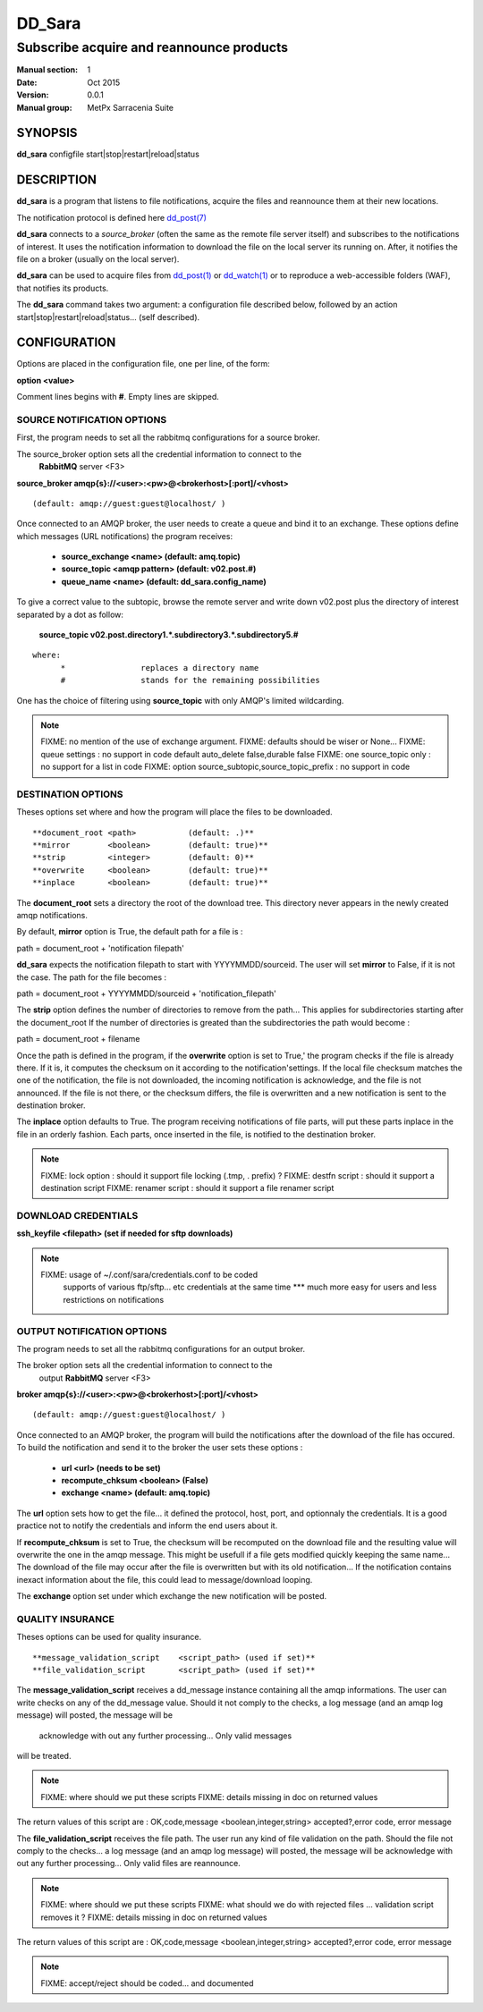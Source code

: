 
=========
 DD_Sara
=========

------------------------------------------------
Subscribe acquire and reannounce products
------------------------------------------------

:Manual section: 1 
:Date: Oct 2015
:Version: 0.0.1
:Manual group: MetPx Sarracenia Suite


SYNOPSIS
========

**dd_sara** configfile start|stop|restart|reload|status

DESCRIPTION
===========

**dd_sara** is a program that listens to file notifications, 
acquire the files and reannounce them at their new locations.

The notification protocol is defined here `dd_post(7) <dd_post.7.html>`_

**dd_sara** connects to a *source_broker* (often the same as the remote file server 
itself) and subscribes to the notifications of interest. It uses the 
notification information to download the file on the local server its running on. 
After, it notifies the file on a broker (usually on the local server).


**dd_sara** can be used to acquire files from `dd_post(1) <dd_post.1.html>`_
or `dd_watch(1) <dd_watch.1.html>`_  or to reproduce a web-accessible folders (WAF),
that notifies its products.

The **dd_sara** command takes two argument: a configuration file described below,
followed by an action start|stop|restart|reload|status... (self described).

CONFIGURATION
=============

Options are placed in the configuration file, one per line, of the form: 

**option <value>** 

Comment lines begins with **#**. 
Empty lines are skipped.


SOURCE NOTIFICATION OPTIONS
---------------------------

First, the program needs to set all the rabbitmq configurations for a source broker.

The source_broker option sets all the credential information to connect to the
  **RabbitMQ** server <F3> 

**source_broker amqp{s}://<user>:<pw>@<brokerhost>[:port]/<vhost>**

::

      (default: amqp://guest:guest@localhost/ ) 


Once connected to an AMQP broker, the user needs to create a queue and bind it
to an exchange.  These options define which messages (URL notifications) the program receives:

 - **source_exchange      <name>         (default: amq.topic)** 
 - **source_topic         <amqp pattern> (default: v02.post.#)**
 - **queue_name           <name>         (default: dd_sara.config_name)** 

To give a correct value to the subtopic, browse the remote server and
write down v02.post plus the directory of interest separated by a dot
as follow:

 **source_topic  v02.post.directory1.*.subdirectory3.*.subdirectory5.#** 

::

 where:  
       *                replaces a directory name 
       #                stands for the remaining possibilities

One has the choice of filtering using  **source_topic**  with only AMQP's limited 
wildcarding. 

.. NOTE:: 
  FIXME: no mention of the use of exchange argument.
  FIXME: defaults should be wiser or None...
  FIXME: queue settings : no support in code default auto_delete false,durable false
  FIXME: one source_topic only : no support for a list in code
  FIXME: option source_subtopic,source_topic_prefix : no support in code


DESTINATION OPTIONS
-------------------

Theses options set where and how the program will place the files to be downloaded.

::

**document_root <path>           (default: .)** 
**mirror        <boolean>        (default: true)** 
**strip         <integer>        (default: 0)** 
**overwrite     <boolean>        (default: true)** 
**inplace       <boolean>        (default: true)** 

The **document_root** sets a directory the root of the download tree.
This directory never appears in the newly created amqp notifications.

By default, **mirror** option is True, the default path for a file is :

path = document_root + 'notification filepath'

**dd_sara** expects the notification filepath to start with YYYYMMDD/sourceid.
The user will set **mirror** to False, if it is not the case. The path
for the file becomes :

path = document_root + YYYYMMDD/sourceid + 'notification_filepath'

The **strip** option defines the number of directories to remove
from the path... This applies for subdirectories starting after the document_root
If the number of directories is greated than the subdirectories the path would
become :

path = document_root + filename


Once the path is defined in the program, if the **overwrite** option is set to True,'
the program checks if the file is already there. If it is, it computes the checksum
on it according to the notification'settings. If the local file checksum matches the
one of the notification, the file is not downloaded, the incoming notification is 
acknowledge, and the file is not announced. If the file is not there, or the checksum
differs, the file is overwritten and a new notification is sent to the destination broker.

The **inplace** option defaults to True. The program receiving notifications of file 
parts, will put these parts inplace in the file in an orderly fashion. Each parts,
once inserted in the file, is notified to the destination broker.


.. NOTE:: 
  FIXME: lock option    : should it support file locking (.tmp, . prefix) ?
  FIXME: destfn script  : should it support a destination script
  FIXME: renamer script : should it support a file renamer script


DOWNLOAD CREDENTIALS 
--------------------

**ssh_keyfile  <filepath> (set if needed for sftp downloads)** 

.. NOTE::
  FIXME: usage of ~/.conf/sara/credentials.conf to be coded
         supports of various ftp/sftp... etc credentials at the same time
         *** much more easy for users and less restrictions on notifications


OUTPUT NOTIFICATION OPTIONS
---------------------------

The program needs to set all the rabbitmq configurations for an output broker.

The broker option sets all the credential information to connect to the
  output **RabbitMQ** server <F3> 

**broker amqp{s}://<user>:<pw>@<brokerhost>[:port]/<vhost>**

::

      (default: amqp://guest:guest@localhost/ ) 

Once connected to an AMQP broker, the program will build the notifications after
the download of the file has occured. To build the notification and send it to
the broker the user sets these options :

 - **url               <url>          (needs to be set)**
 - **recompute_chksum  <boolean>      (False)** 
 - **exchange          <name>         (default: amq.topic)** 

The **url** option sets how to get the file... it defined the protocol,
host, port, and optionnaly the credentials. It is a good practice not to 
notify the credentials and  inform the end users about it.

If **recompute_chksum** is set to True, the checksum will be recomputed
on the download file and the resulting value will overwrite the one in the
amqp message.  This might be usefull if a file gets modified quickly keeping
the same name... The download of the file may occur after the file is overwritten
but with its old notification... If the notification contains inexact information
about the file, this could lead to message/download looping.

The **exchange** option set under which exchange the new notification will be posted.


QUALITY INSURANCE
-----------------

Theses options can be used for quality insurance.

::

**message_validation_script    <script_path> (used if set)** 
**file_validation_script       <script_path> (used if set)** 

The  **message_validation_script**  receives a dd_message instance
containing all the amqp informations. The user can write checks on
any of the dd_message value.  Should it not comply to the checks,
a log message (and an amqp log message) will posted, the message will be
 acknowledge with out any further processing...  Only valid messages
will be treated. 

.. NOTE:: 
  FIXME: where should we put these scripts
  FIXME: details missing in doc on returned values
The return values of this script are :
OK,code,message    <boolean,integer,string>   accepted?,error code, error message


The  **file_validation_script**  receives the file path.
The user run any kind of file validation on the path.
Should the file not comply to the checks... 
a log message (and an amqp log message) will posted,
the message will be acknowledge with out any further processing... 
Only valid files are reannounce.

.. NOTE:: 
  FIXME: where should we put these scripts
  FIXME: what should we do with rejected files ... validation script removes it ?
  FIXME: details missing in doc on returned values
The return values of this script are :
OK,code,message    <boolean,integer,string>   accepted?,error code, error message



.. NOTE:: 
  FIXME: accept/reject should be coded... and documented
